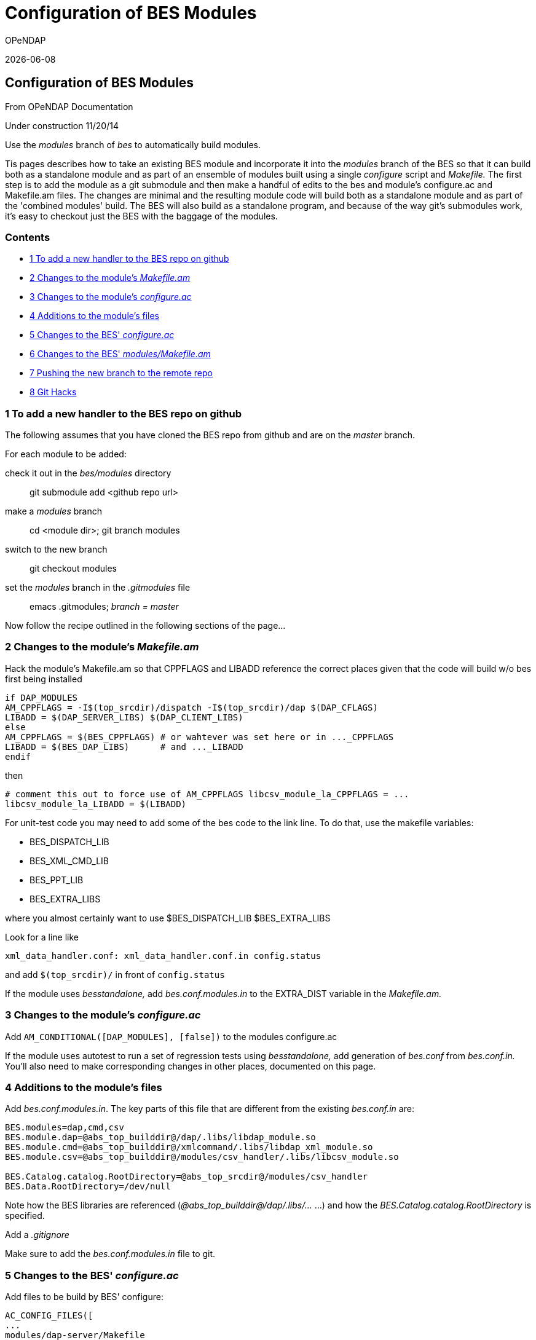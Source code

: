= Configuration of BES Modules
:icons: font
OPeNDAP

{docdate}

[[firstHeading]]
Configuration of BES Modules
----------------------------

From OPeNDAP Documentation

Under construction 11/20/14

Use the _modules_ branch of _bes_ to automatically build modules.

Tis pages describes how to take an existing BES module and incorporate
it into the _modules_ branch of the BES so that it can build both as a
standalone module and as part of an ensemble of modules built using a
single _configure_ script and _Makefile._ The first step is to add the
module as a git submodule and then make a handful of edits to the bes
and module's configure.ac and Makefile.am files. The changes are minimal
and the resulting module code will build both as a standalone module and
as part of the 'combined modules' build. The BES will also build as a
standalone program, and because of the way git's submodules work, it's
easy to checkout just the BES with the baggage of the modules.

Contents
~~~~~~~~

* link:#To_add_a_new_handler_to_the_BES_repo_on_github[1 To add a new
handler to the BES repo on github]
* link:#Changes_to_the_module.27s_Makefile.am[2 Changes to the module's
_Makefile.am_]
* link:#Changes_to_the_module.27s_configure.ac[3 Changes to the module's
_configure.ac_]
* link:#Additions_to_the_module.27s_files[4 Additions to the module's
files]
* link:#Changes_to_the_BES.27_configure.ac[5 Changes to the BES'
_configure.ac_]
* link:#Changes_to_the_BES.27_modules.2FMakefile.am[6 Changes to the
BES' _modules/Makefile.am_]
* link:#Pushing_the_new_branch_to_the_remote_repo[7 Pushing the new
branch to the remote repo]
* link:#Git_Hacks[8 Git Hacks]

1 To add a new handler to the BES repo on github
~~~~~~~~~~~~~~~~~~~~~~~~~~~~~~~~~~~~~~~~~~~~~~~~

The following assumes that you have cloned the BES repo from github and
are on the _master_ branch.

For each module to be added:

check it out in the _bes/modules_ directory::
  git submodule add <github repo url>
make a _modules_ branch::
  cd <module dir>; git branch modules
switch to the new branch::
  git checkout modules
set the _modules_ branch in the _.gitmodules_ file::
  emacs .gitmodules; _branch = master_

Now follow the recipe outlined in the following sections of the page...

2 Changes to the module's _Makefile.am_
~~~~~~~~~~~~~~~~~~~~~~~~~~~~~~~~~~~~~~~

Hack the module's Makefile.am so that CPPFLAGS and LIBADD reference the
correct places given that the code will build w/o bes first being
installed

[source,make]
----
if DAP_MODULES
AM_CPPFLAGS = -I$(top_srcdir)/dispatch -I$(top_srcdir)/dap $(DAP_CFLAGS)
LIBADD = $(DAP_SERVER_LIBS) $(DAP_CLIENT_LIBS)
else
AM_CPPFLAGS = $(BES_CPPFLAGS) # or wahtever was set here or in ..._CPPFLAGS
LIBADD = $(BES_DAP_LIBS)      # and ..._LIBADD
endif
----

then

[source,make]
----
# comment this out to force use of AM_CPPFLAGS libcsv_module_la_CPPFLAGS = ...
libcsv_module_la_LIBADD = $(LIBADD)
----

For unit-test code you may need to add some of the bes code to the link
line. To do that, use the makefile variables:

* BES_DISPATCH_LIB
* BES_XML_CMD_LIB
* BES_PPT_LIB
* BES_EXTRA_LIBS

where you almost certainly want to use $BES_DISPATCH_LIB $BES_EXTRA_LIBS

Look for a line like

[source,make]
----
xml_data_handler.conf: xml_data_handler.conf.in config.status
----
and add `$(top_srcdir)/` in front of `config.status`

If the module uses _besstandalone,_ add _bes.conf.modules.in_ to the
EXTRA_DIST variable in the _Makefile.am._

3 Changes to the module's _configure.ac_
~~~~~~~~~~~~~~~~~~~~~~~~~~~~~~~~~~~~~~~~

Add `AM_CONDITIONAL([DAP_MODULES], [false])` to the modules configure.ac

If the module uses autotest to run a set of regression tests using
_besstandalone,_ add generation of _bes.conf_ from _bes.conf.in._ You'll
also need to make corresponding changes in other places, documented on
this page.

4 Additions to the module's files
~~~~~~~~~~~~~~~~~~~~~~~~~~~~~~~~~

Add _bes.conf.modules.in_. The key parts of this file that are
different from the existing _bes.conf.in_ are:

[source,make]
----
BES.modules=dap,cmd,csv
BES.module.dap=@abs_top_builddir@/dap/.libs/libdap_module.so
BES.module.cmd=@abs_top_builddir@/xmlcommand/.libs/libdap_xml_module.so
BES.module.csv=@abs_top_builddir@/modules/csv_handler/.libs/libcsv_module.so

BES.Catalog.catalog.RootDirectory=@abs_top_srcdir@/modules/csv_handler
BES.Data.RootDirectory=/dev/null
----

Note how the BES libraries are referenced
(_@abs_top_builddir@/dap/.libs/..._ ...) and how the
_BES.Catalog.catalog.RootDirectory_ is specified.

Add a _.gitignore_

Make sure to add the _bes.conf.modules.in_ file to git.

5 Changes to the BES' _configure.ac_
~~~~~~~~~~~~~~~~~~~~~~~~~~~~~~~~~~~~

Add files to be build by BES' configure:

[source,configure]
-----
AC_CONFIG_FILES([
...
modules/dap-server/Makefile
modules/dap-server/asciival/Makefile
modules/dap-server/asciival/unit-tests/Makefile
modules/dap-server/asciival/unit-tests/test_config.h
modules/dap-server/www-interface/Makefile

modules/dap-server/bes-testsuite/bes.conf:modules/dap-server/bes-testsuite/bes.conf.modules.in    ...])

AC_CONFIG_FILES([modules/dap-server/www-interface/js2h.pl], [chmod +x modules/dap-server/www-interface/js2h.pl])
-----

using the trusty cut and paste and prefixing them all with _modules/<dir
name>._ Put that in the the AM_COND_IF that's at the _configure.ac_
file. *NB:* The highlighted line show how to make autoconf use a
template with an arbitrary name (__bes.conf__ is made from
_bes.conf.modules.in_ instead of _bes.conf.in_ in this case).

If the module uses a m4 macro defined in a file in its conf directory,
copy that to the bes/conf dir. You then should add a call to that macro
to the bes' configure.ac script mirroring the call in the modules's
configure.ac script. If the macro looks for a library, etc., that will
possibly/likely be in the hyrax-dependencies bundle, hack the macro so
that it takes an extra parameter that is the 'master deps' directory.
Look at a macro like the ones for hdf5 or netcdf to see how to do that
easily. If the module looks for a library using autoconf calls in line
(in configure.ac), just copy those in, hacking as needed. Most of the
handler-specific code in configure.ac is grouped toward the end of the
script.

6 Changes to the BES' _modules/Makefile.am_
~~~~~~~~~~~~~~~~~~~~~~~~~~~~~~~~~~~~~~~~~~~

Given the code is in _modules/<dir name>,_ add _<dir name>_ to the
_modules/Makefile.am_ as a subdir.

7 Pushing the new branch to the remote repo
~~~~~~~~~~~~~~~~~~~~~~~~~~~~~~~~~~~~~~~~~~~

double check the _.gitignore_ file and that you have _git add_ the
_bes.conf.modules.in_ file::
  `git status`
commit changes to the local repo::
  `git commit -a`
push those local changes to the remote repo and set this new branch to
be the one the code tracks::
  ``g``it push --set-upstream origin modules`
check the bes and commit there::
  `git commit -a`
and push those changes (the upstream repo was already set)::
  `git push`

8 Git Hacks
~~~~~~~~~~~

To manage an empty dir in git, put a .gitignore file in it that ignores
everything except itself:

[source,git]
----
# Ignore everything in this directory; this hack enables git to track
# and fetch, etc., an otherwise empty directory.
*
# Except this file
!.gitignore
----
